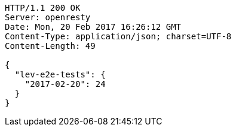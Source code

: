 [source,http,options="nowrap"]
----
HTTP/1.1 200 OK
Server: openresty
Date: Mon, 20 Feb 2017 16:26:12 GMT
Content-Type: application/json; charset=UTF-8
Content-Length: 49

{
  "lev-e2e-tests": {
    "2017-02-20": 24
  }
}
----